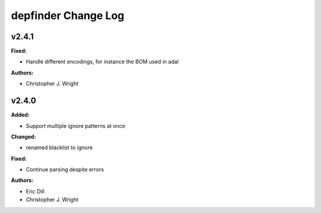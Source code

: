 ====================
depfinder Change Log
====================

.. current developments

v2.4.1
====================

**Fixed:**

* Handle different encodings, for instance the BOM used in adal

**Authors:**

* Christopher J. Wright



v2.4.0
====================

**Added:**

* Support multiple ignore patterns at once

**Changed:**

* renamed blacklist to ignore

**Fixed:**

* Continue parsing despite errors

**Authors:**

* Eric Dill
* Christopher J. Wright


